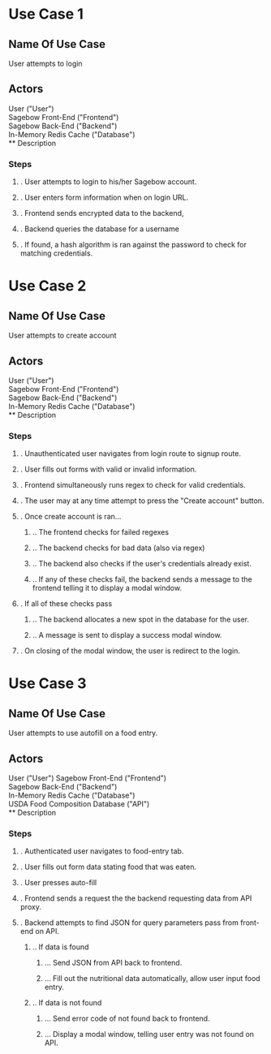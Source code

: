 * Use Case 1
** Name Of Use Case
   User attempts to login
** Actors 
   User ("User") \\
   Sagebow Front-End ("Frontend") \\
   Sagebow Back-End ("Backend") \\
   In-Memory Redis Cache ("Database") \\
** Description
*** Steps
**** . User attempts to login to his/her Sagebow account.
**** . User enters form information when on login URL.
**** . Frontend sends encrypted data to the backend, 
**** . Backend queries the database for a username
**** . If found, a hash algorithm is ran against the password to check for matching credentials.

* Use Case 2
** Name Of Use Case
   User attempts to create account
** Actors 
   User ("User") \\
   Sagebow Front-End ("Frontend") \\
   Sagebow Back-End ("Backend") \\
   In-Memory Redis Cache ("Database") \\
** Description
*** Steps
**** . Unauthenticated user navigates from login route to signup route.
**** . User fills out forms with valid or invalid information.
**** . Frontend simultaneously runs regex to check for valid credentials.
**** . The user may at any time attempt to press the "Create account" button.
**** . Once create account is ran...
***** .. The frontend checks for failed regexes
***** .. The backend checks for bad data (also via regex)
***** .. The backend also checks if the user's credentials already exist.
***** .. If any of these checks fail, the backend sends a message to the frontend telling it to display a modal window.
**** . If all of these checks pass
***** .. The backend allocates a new spot in the database for the user.
***** .. A message is sent to display a success modal window.
**** . On closing of the modal window, the user is redirect to the login.

* Use Case 3
** Name Of Use Case
   User attempts to use autofill on a food entry.
** Actors 
   User ("User")
   Sagebow Front-End ("Frontend") \\
   Sagebow Back-End ("Backend") \\
   In-Memory Redis Cache ("Database") \\
   USDA Food Composition Database ("API") \\
** Description
*** Steps
**** . Authenticated user navigates to food-entry tab.
**** . User fills out form data stating food that was eaten.
**** . User presses auto-fill
**** . Frontend sends a request the the backend requesting data from API proxy.
**** . Backend attempts to find JSON for query parameters pass from front-end on API.
***** .. If data is found
****** ... Send JSON from API back to frontend.
****** ... Fill out the nutritional data automatically, allow user input food entry.
***** .. If data is not found
****** ... Send error code of not found back to frontend.
****** ... Display a modal window, telling user entry was not found on API.
